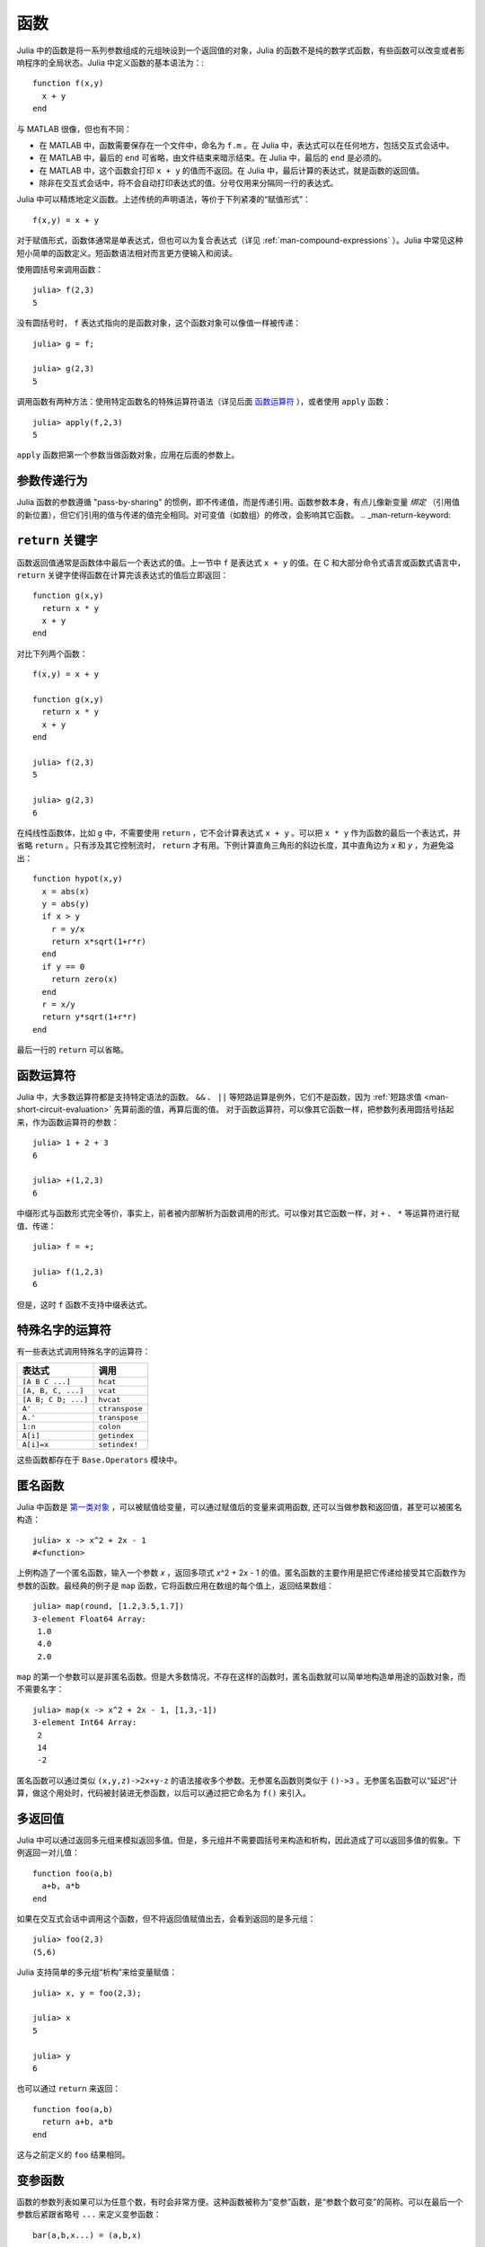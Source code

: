 .. _man-functions:

******
 函数
******

Julia 中的函数是将一系列参数组成的元组映设到一个返回值的对象，Julia 的函数不是纯的数学式函数，有些函数可以改变或者影响程序的全局状态。Julia 中定义函数的基本语法为：::

    function f(x,y)
      x + y
    end


与 MATLAB 很像，但也有不同：

-  在 MATLAB 中，函数需要保存在一个文件中，命名为 ``f.m`` 。在 Julia 中，表达式可以在任何地方，包括交互式会话中。
-  在 MATLAB 中，最后的 ``end`` 可省略，由文件结束来暗示结束。在 Julia 中，最后的 ``end`` 是必须的。
-  在 MATLAB 中，这个函数会打印 ``x + y`` 的值而不返回。在 Julia 中，最后计算的表达式，就是函数的返回值。
-  除非在交互式会话中，将不会自动打印表达式的值。分号仅用来分隔同一行的表达式。

Julia 中可以精炼地定义函数。上述传统的声明语法，等价于下列紧凑的“赋值形式”： ::

    f(x,y) = x + y

对于赋值形式，函数体通常是单表达式，但也可以为复合表达式（详见 :ref:`man-compound-expressions` ）。Julia 中常见这种短小简单的函数定义。短函数语法相对而言更方便输入和阅读。

使用圆括号来调用函数： ::

    julia> f(2,3)
    5

没有圆括号时， ``f`` 表达式指向的是函数对象，这个函数对象可以像值一样被传递： ::

    julia> g = f;

    julia> g(2,3)
    5

调用函数有两种方法：使用特定函数名的特殊运算符语法（详见后面 `函数运算符 <#operators-are-functions>`_ ），或者使用 ``apply`` 函数： ::

    julia> apply(f,2,3)
    5

``apply`` 函数把第一个参数当做函数对象，应用在后面的参数上。

参数传递行为
------------

Julia 函数的参数遵循 "pass-by-sharing" 的惯例，即不传递值，而是传递引用。函数参数本身，有点儿像新变量 *绑定* （引用值的新位置），但它们引用的值与传递的值完全相同。对可变值（如数组）的修改，会影响其它函数。
.. _man-return-keyword:

``return`` 关键字
-----------------

函数返回值通常是函数体中最后一个表达式的值。上一节中 ``f`` 是表达式 ``x + y`` 的值。在 C 和大部分命令式语言或函数式语言中， ``return`` 关键字使得函数在计算完该表达式的值后立即返回： ::

    function g(x,y)
      return x * y
      x + y
    end

对比下列两个函数： ::

    f(x,y) = x + y

    function g(x,y)
      return x * y
      x + y
    end

    julia> f(2,3)
    5

    julia> g(2,3)
    6

在纯线性函数体，比如 ``g`` 中，不需要使用 ``return`` ，它不会计算表达式 ``x + y`` 。可以把 ``x * y`` 作为函数的最后一个表达式，并省略 ``return`` 。只有涉及其它控制流时， ``return`` 才有用。下例计算直角三角形的斜边长度，其中直角边为 *x* 和 *y* ，为避免溢出： ::

    function hypot(x,y)
      x = abs(x)
      y = abs(y)
      if x > y
        r = y/x
        return x*sqrt(1+r*r)
      end
      if y == 0
        return zero(x)
      end
      r = x/y
      return y*sqrt(1+r*r)
    end

最后一行的 ``return`` 可以省略。

.. _man-operators-are-functions:

函数运算符
----------

Julia 中，大多数运算符都是支持特定语法的函数。 ``&&`` 、 ``||`` 等短路运算是例外，它们不是函数，因为 :ref:`短路求值 <man-short-circuit-evaluation>` 先算前面的值，再算后面的值。 对于函数运算符，可以像其它函数一样，把参数列表用圆括号括起来，作为函数运算符的参数： ::

    julia> 1 + 2 + 3
    6

    julia> +(1,2,3)
    6

中缀形式与函数形式完全等价，事实上，前者被内部解析为函数调用的形式。可以像对其它函数一样，对 ``+`` 、 ``*`` 等运算符进行赋值、传递： ::

    julia> f = +;

    julia> f(1,2,3)
    6

但是，这时 ``f`` 函数不支持中缀表达式。

特殊名字的运算符
----------------

有一些表达式调用特殊名字的运算符：

=================== ==============
表达式              调用
=================== ==============
``[A B C ...]``     ``hcat``
``[A, B, C, ...]``  ``vcat``
``[A B; C D; ...]`` ``hvcat``
``A'``              ``ctranspose``
``A.'``             ``transpose``
``1:n``             ``colon``
``A[i]``            ``getindex``
``A[i]=x``          ``setindex!``
=================== ==============

这些函数都存在于 ``Base.Operators`` 模块中。

.. _man-anonymous-functions:

匿名函数
--------

Julia 中函数是 `第一类对象 <http://zh.wikipedia.org/zh-cn/%E7%AC%AC%E4%B8%80%E9%A1%9E%E7%89%A9%E4%BB%B6>`_ ，可以被赋值给变量，可以通过赋值后的变量来调用函数, 还可以当做参数和返回值，甚至可以被匿名构造： ::

    julia> x -> x^2 + 2x - 1
    #<function>

上例构造了一个匿名函数，输入一个参数 *x* ，返回多项式 *x*\ ^2 + 2\ *x* - 1 的值。匿名函数的主要作用是把它传递给接受其它函数作为参数的函数。最经典的例子是 ``map`` 函数，它将函数应用在数组的每个值上，返回结果数组： ::

    julia> map(round, [1.2,3.5,1.7])
    3-element Float64 Array:
     1.0
     4.0
     2.0

``map`` 的第一个参数可以是非匿名函数。但是大多数情况，不存在这样的函数时，匿名函数就可以简单地构造单用途的函数对象，而不需要名字： ::

    julia> map(x -> x^2 + 2x - 1, [1,3,-1])
    3-element Int64 Array:
     2
     14
     -2

匿名函数可以通过类似 ``(x,y,z)->2x+y-z`` 的语法接收多个参数。无参匿名函数则类似于 ``()->3`` 。无参匿名函数可以“延迟”计算，做这个用处时，代码被封装进无参函数，以后可以通过把它命名为 ``f()`` 来引入。

多返回值
--------

Julia 中可以通过返回多元组来模拟返回多值。但是，多元组并不需要圆括号来构造和析构，因此造成了可以返回多值的假象。下例返回一对儿值： ::

    function foo(a,b)
      a+b, a*b
    end

如果在交互式会话中调用这个函数，但不将返回值赋值出去，会看到返回的是多元组： ::

    julia> foo(2,3)
    (5,6)

Julia 支持简单的多元组“析构”来给变量赋值： ::

    julia> x, y = foo(2,3);

    julia> x
    5

    julia> y
    6

也可以通过 ``return`` 来返回： ::

    function foo(a,b)
      return a+b, a*b
    end

这与之前定义的 ``foo`` 结果相同。

变参函数
--------

函数的参数列表如果可以为任意个数，有时会非常方便。这种函数被称为“变参”函数，是“参数个数可变”的简称。可以在最后一个参数后紧跟省略号 ``...`` 来定义变参函数： ::

    bar(a,b,x...) = (a,b,x)

变量 ``a`` 和 ``b`` 是前两个普通的参数，变量 ``x`` 是尾随的可迭代的参数集合，其参数个数为 0 或多个： ::

    julia> bar(1,2)
    (1,2,())

    julia> bar(1,2,3)
    (1,2,(3,))

    julia> bar(1,2,3,4)
    (1,2,(3,4))

    julia> bar(1,2,3,4,5,6)
    (1,2,(3,4,5,6))

上述例子中， ``x`` 是传递给 ``bar`` 的尾随的值多元组。

函数调用时，也可以使用 ``...`` ： ::

    julia> x = (3,4)
    (3,4)

    julia> bar(1,2,x...)
    (1,2,(3,4))

上例中，多元组的值完全按照变参函数的定义进行内插，也可以不完全遵守其函数定义来调用： ::

    julia> x = (2,3,4)
    (2,3,4)

    julia> bar(1,x...)
    (1,2,(3,4))

    julia> x = (1,2,3,4)
    (1,2,3,4)

    julia> bar(x...)
    (1,2,(3,4))

被内插的对象也可以不是多元组： ::

    julia> x = [3,4]
    2-element Int64 Array:
     3
     4

    julia> bar(1,2,x...)
    (1,2,(3,4))

    julia> x = [1,2,3,4]
    4-element Int64 Array:
     1
     2
     3
     4

    julia> bar(x...)
    (1,2,(3,4))

原函数也可以不是变参函数（大多数情况下，应该写成变参函数）： ::

    baz(a,b) = a + b

    julia> args = [1,2]
    2-element Int64 Array:
     1
     2

    julia> baz(args...)
    3

    julia> args = [1,2,3]
    3-element Int64 Array:
     1
     2
     3

    julia> baz(args...)
    no method baz(Int64,Int64,Int64)

但如果输入的参数个数不对，函数调用会失败。

可选参数
--------

很多时候，函数参数都有默认值。例如，库函数 ``parseint(num,base)`` 把字符串解析为某个进制的数。 ``base`` 参数默认为 ``10`` 。这种情形可以写为： ::

    function parseint(num, base=10)
        ###
    end

这时，调用函数时，参数可以是一个或两个。当第二个参数未指明时，自动传递 ``10`` ： ::

    julia> parseint("12",10)
    12

    julia> parseint("12",3)
    5

    julia> parseint("12")
    12

可选参数很方便参数个数不同的多方法定义（详见 :ref:`man-methods` ）。


命名参数
--------

有些函数的参数个数很多，或者有很多行为。很难记住如何调用这种函数。命名参数，也称为关键词参数，允许通过参数名来区分参数，便于使用、扩展这些复杂接口。

例如，函数 ``plot`` 用于画出一条线。此函数有许多可选项，控制线的类型、宽度、颜色等。如果它接收命名参数，我们要指明线的宽度时，可以调用 ``plot(x, y, width=2)`` 之类的形式。这样的调用方法给参数添加了标签，便于阅读；也可以按任何顺序传递部分参数。

使用命名参数的函数，在函数签名中使用分号来定义： ::

    function plot(x, y; style="solid", width=1, color="black")
        ###
    end

额外的命名参数，可以像变参函数中一样，使用 ``...`` 来匹配： ::

    function f(x; args...)
        ###
    end

在 ``f`` 内部， ``args`` 可以是 ``(key,value)`` 多元组的集合，其中 ``key`` 是符号。可以在函数调用时使用分号来传递这个集合,如 ``f(x; k...)`` 。也可以使用字典。


函数参数的块语法
------------------

将函数作为参数传递给其它函数，当行数较多时，有时不太方便。下例在多行函数中调用 ``map`` ： ::

    map(x->begin
               if x < 0 && iseven(x)
                   return 0
               elseif x == 0
                   return 1
               else
                   return x
               end
           end,
        [A, B, C])

Julia 提供了保留字 ``do`` 来重写这种代码，使之更清晰： ::

    map([A, B, C]) do x
        if x < 0 && iseven(x)
            return 0
        elseif x == 0
            return 1
        else
            return x
        end
    end

``do x`` 语法构造了参数为 ``x`` 的匿名函数，将其传递给第一个参数 ``map`` 。这种语法拓展了 Julia 。例如，标准库中提供了 ``cd`` 函数来进入某个目录，运行完或终止一段代码后再返回原先目录； ``open`` 函数打开某个文件后确保文件最后关闭。我们可以将两个函数结合起来，来安全地向一个指定目录的文件执行写操作： ::


    cd("data") do
        open("outfile", "w") do f
            write(f, data)
        end
    end

``cd`` 函数的参数不需要任何参数，而是一块儿代码。 ``open`` 的函数参数接收打开文件的句柄。

